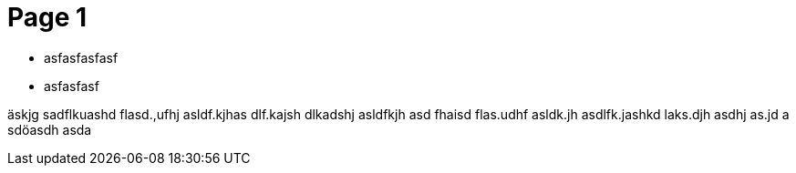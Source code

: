 = Page 1 = 

* asfasfasfasf
* asfasfasf

äskjg sadflkuashd flasd.,ufhj asldf.kjhas dlf.kajsh dlkadshj asldfkjh asd
fhaisd flas.udhf asldk.jh asdlfk.jashkd laks.djh asdhj as.jd a sdöasdh asda
